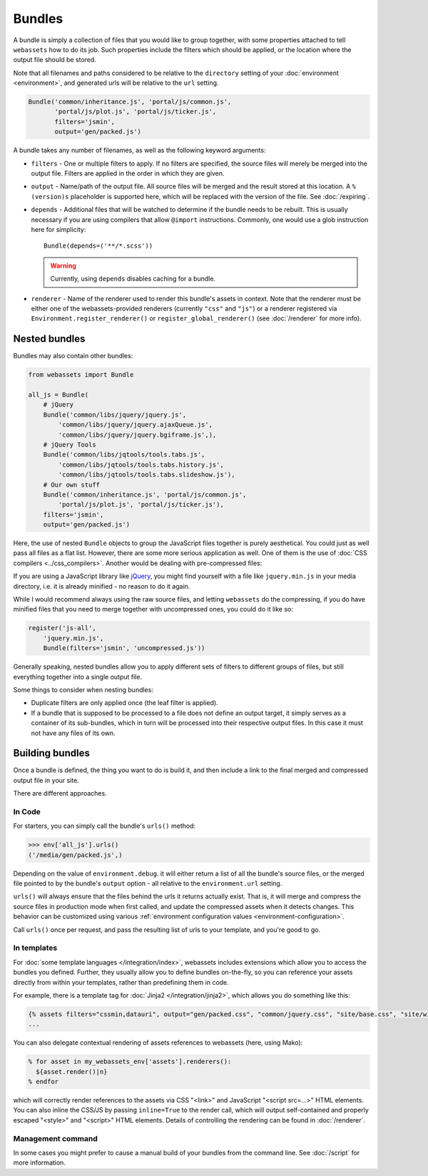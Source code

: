 .. _bundles:

=======
Bundles
=======

A bundle is simply a collection of files that you would like to group
together, with some properties attached to tell ``webassets``
how to do its job. Such properties include the filters which should
be applied, or the location where the output file should be stored.

Note that all filenames and paths considered to be relative to the
``directory`` setting of your :doc:`environment <environment>`, and
generated urls will be relative to the ``url`` setting.

.. code-block:: python

    Bundle('common/inheritance.js', 'portal/js/common.js',
           'portal/js/plot.js', 'portal/js/ticker.js',
           filters='jsmin',
           output='gen/packed.js')

A bundle takes any number of filenames, as well as the following keyword
arguments:

* ``filters`` -
  One or multiple filters to apply. If no filters are specified, the
  source files will merely be merged into the output file. Filters are
  applied in the order in which they are given.

* ``output`` - Name/path of the output file. All source files will be merged
  and the result stored at this location. A ``%(version)s`` placeholder is
  supported here, which will be replaced with the version of the file. See
  :doc:`/expiring`.

* ``depends`` - Additional files that will be watched to determine if the 
  bundle needs to be rebuilt. This is usually necessary if you are using
  compilers that allow ``@import`` instructions. Commonly, one would use a
  glob instruction here for simplicity::

    Bundle(depends=('**/*.scss'))

  .. warning::
    Currently, using ``depends`` disables caching for a bundle.

* ``renderer`` - Name of the renderer used to render this bundle's
  assets in context. Note that the renderer must be either one of the
  webassets-provided renderers (currently ``"css"`` and ``"js"``) or a
  renderer registered via ``Environment.register_renderer()`` or
  ``register_global_renderer()`` (see :doc:`/renderer` for more info).

Nested bundles
--------------

Bundles may also contain other bundles:

.. code-block:: python

    from webassets import Bundle

    all_js = Bundle(
        # jQuery
        Bundle('common/libs/jquery/jquery.js',
            'common/libs/jquery/jquery.ajaxQueue.js',
            'common/libs/jquery/jquery.bgiframe.js',),
        # jQuery Tools
        Bundle('common/libs/jqtools/tools.tabs.js',
            'common/libs/jqtools/tools.tabs.history.js',
            'common/libs/jqtools/tools.tabs.slideshow.js'),
        # Our own stuff
        Bundle('common/inheritance.js', 'portal/js/common.js',
            'portal/js/plot.js', 'portal/js/ticker.js'),
        filters='jsmin',
        output='gen/packed.js')


Here, the use of nested ``Bundle`` objects to group the JavaScript files
together is purely aesthetical. You could just as well pass all files as
a flat list. However, there are some more serious application as well.
One of them is the use of :doc:`CSS compilers <../css_compilers>`.
Another would be dealing with pre-compressed files:

If you are using a JavaScript library like `jQuery <http://jquery.com/>`_,
you might find yourself with a file like ``jquery.min.js`` in your media
directory, i.e. it is already minified - no reason to do it again.

While I would recommend always using the raw source files, and letting
``webassets`` do the compressing, if you do have minified files that you
need to merge together with uncompressed ones, you could do it like so:

.. code-block:: python

    register('js-all',
        'jquery.min.js',
        Bundle(filters='jsmin', 'uncompressed.js'))


Generally speaking, nested bundles allow you to apply different sets of
filters to different groups of files, but still everything together
into a single output file.

Some things to consider when nesting bundles:

* Duplicate filters are only applied once (the leaf filter is applied).
* If a bundle that is supposed to be processed to a file does not define
  an output target, it simply serves as a container of its sub-bundles,
  which in turn will be processed into their respective output files.
  In this case it must not have any files of its own.


Building bundles
----------------

Once a bundle is defined, the thing you want to do is build it, and then
include a link to the final merged and compressed output file in your
site.

There are different approaches.

In Code
~~~~~~~

For starters, you can simply call the bundle's ``urls()`` method:

.. code-block:: python

    >>> env['all_js'].urls()
    ('/media/gen/packed.js',)


Depending on the value of ``environment.debug``. it will either return
a list of all the bundle's source files, or the merged file pointed to
by the bundle's ``output`` option - all relative to the
``environment.url`` setting.

``urls()`` will always ensure that the files behind the urls it returns
actually exist. That is, it will merge and compress the source files in
production mode when first called, and update the compressed assets when
it detects changes. This behavior can be customized using various
:ref:`environment configuration values <environment-configuration>`.

Call ``urls()`` once per request, and pass the resulting list of urls to
your template, and you're good to go.


In templates
~~~~~~~~~~~~

For :doc:`some template languages </integration/index>`, webassets
includes extensions which allow you to access the bundles you defined.
Further, they usually allow you to define bundles on-the-fly, so you can
reference your assets directly from within your templates, rather than
predefining them in code.

For example, there is a template tag for :doc:`Jinja2 </integration/jinja2>`,
which allows you do something like this:

.. code-block:: jinja

    {% assets filters="cssmin,datauri", output="gen/packed.css", "common/jquery.css", "site/base.css", "site/widgets.css" %}
    ...

You can also delegate contextual rendering of assets references to
webassets (here, using Mako):

.. code-block:: mako

    % for asset in my_webassets_env['assets'].renderers():
      ${asset.render()|n}
    % endfor

which will correctly render references to the assets via CSS "<link>"
and JavaScript "<script src=...>" HTML elements. You can also inline
the CSS/JS by passing ``inline=True`` to the render call, which will
output self-contained and properly escaped "<style>" and "<script>"
HTML elements. Details of controlling the rendering can be found in
:doc:`/renderer`.


Management command
~~~~~~~~~~~~~~~~~~

In some cases you  might prefer to cause a manual build of your bundles
from the command line. See :doc:`/script` for more information.
